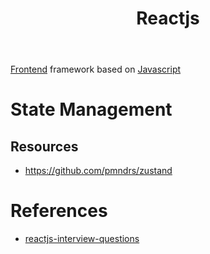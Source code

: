 :PROPERTIES:
:ID:       f4b6671d-64e9-4b2f-bbf7-b7d85d6f589e
:ROAM_ALIASES: React
:END:
#+title: Reactjs


[[id:4b0fcbdd-1d38-428f-96e7-f6858b77237b][Frontend]] framework based on [[id:a19ea885-8ede-481f-8f87-f2d760c16da2][Javascript]]
* State Management
** Resources
+ https://github.com/pmndrs/zustand
* References
+ [[https://github.com/sudheerj/reactjs-interview-questions][reactjs-interview-questions]]
